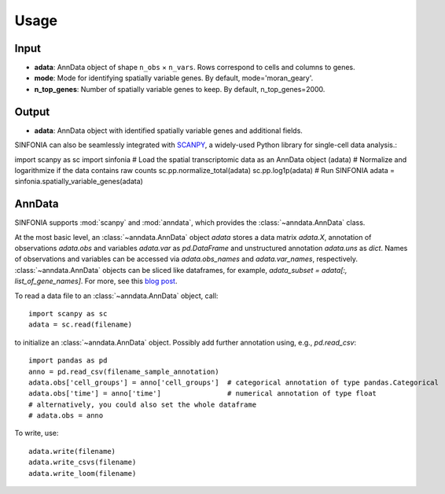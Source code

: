 Usage
----------------

Input
^^^^^^^^
- **adata**: AnnData object of shape ``n_obs`` × ``n_vars``. Rows correspond to cells and columns to genes.
- **mode**: Mode for identifying spatially variable genes. By default, mode='moran_geary'.
- **n_top_genes**: Number of spatially variable genes to keep. By default, n_top_genes=2000.

Output
^^^^^^^^
- **adata**: AnnData object with identified spatially variable genes and additional fields.

SINFONIA can also be seamlessly integrated with `SCANPY <https://scanpy.readthedocs.io/en/stable/>`_, a widely-used Python library for single-cell data analysis.::

import scanpy as sc
import sinfonia
# Load the spatial transcriptomic data as an AnnData object (adata)
# Normalize and logarithmize if the data contains raw counts
sc.pp.normalize_total(adata)
sc.pp.log1p(adata)
# Run SINFONIA
adata = sinfonia.spatially_variable_genes(adata)


AnnData
^^^^^^^^^
SINFONIA supports :mod:`scanpy` and :mod:`anndata`, which provides the :class:`~anndata.AnnData` class.

.. image:: http://falexwolf.de/img/scanpy/anndata.svg
   :width: 300px

At the most basic level, an :class:`~anndata.AnnData` object `adata` stores
a data matrix `adata.X`, annotation of observations
`adata.obs` and variables `adata.var` as `pd.DataFrame` and unstructured
annotation `adata.uns` as `dict`. Names of observations and
variables can be accessed via `adata.obs_names` and `adata.var_names`,
respectively. :class:`~anndata.AnnData` objects can be sliced like
dataframes, for example, `adata_subset = adata[:, list_of_gene_names]`.
For more, see this `blog post`_.

.. _blog post: http://falexwolf.de/blog/171223_AnnData_indexing_views_HDF5-backing/

To read a data file to an :class:`~anndata.AnnData` object, call::

    import scanpy as sc
    adata = sc.read(filename)

to initialize an :class:`~anndata.AnnData` object. Possibly add further annotation using, e.g., `pd.read_csv`::

    import pandas as pd
    anno = pd.read_csv(filename_sample_annotation)
    adata.obs['cell_groups'] = anno['cell_groups']  # categorical annotation of type pandas.Categorical
    adata.obs['time'] = anno['time']                # numerical annotation of type float
    # alternatively, you could also set the whole dataframe
    # adata.obs = anno

To write, use::

    adata.write(filename)
    adata.write_csvs(filename)
    adata.write_loom(filename)


.. _Seaborn: http://seaborn.pydata.org/
.. _matplotlib: http://matplotlib.org/